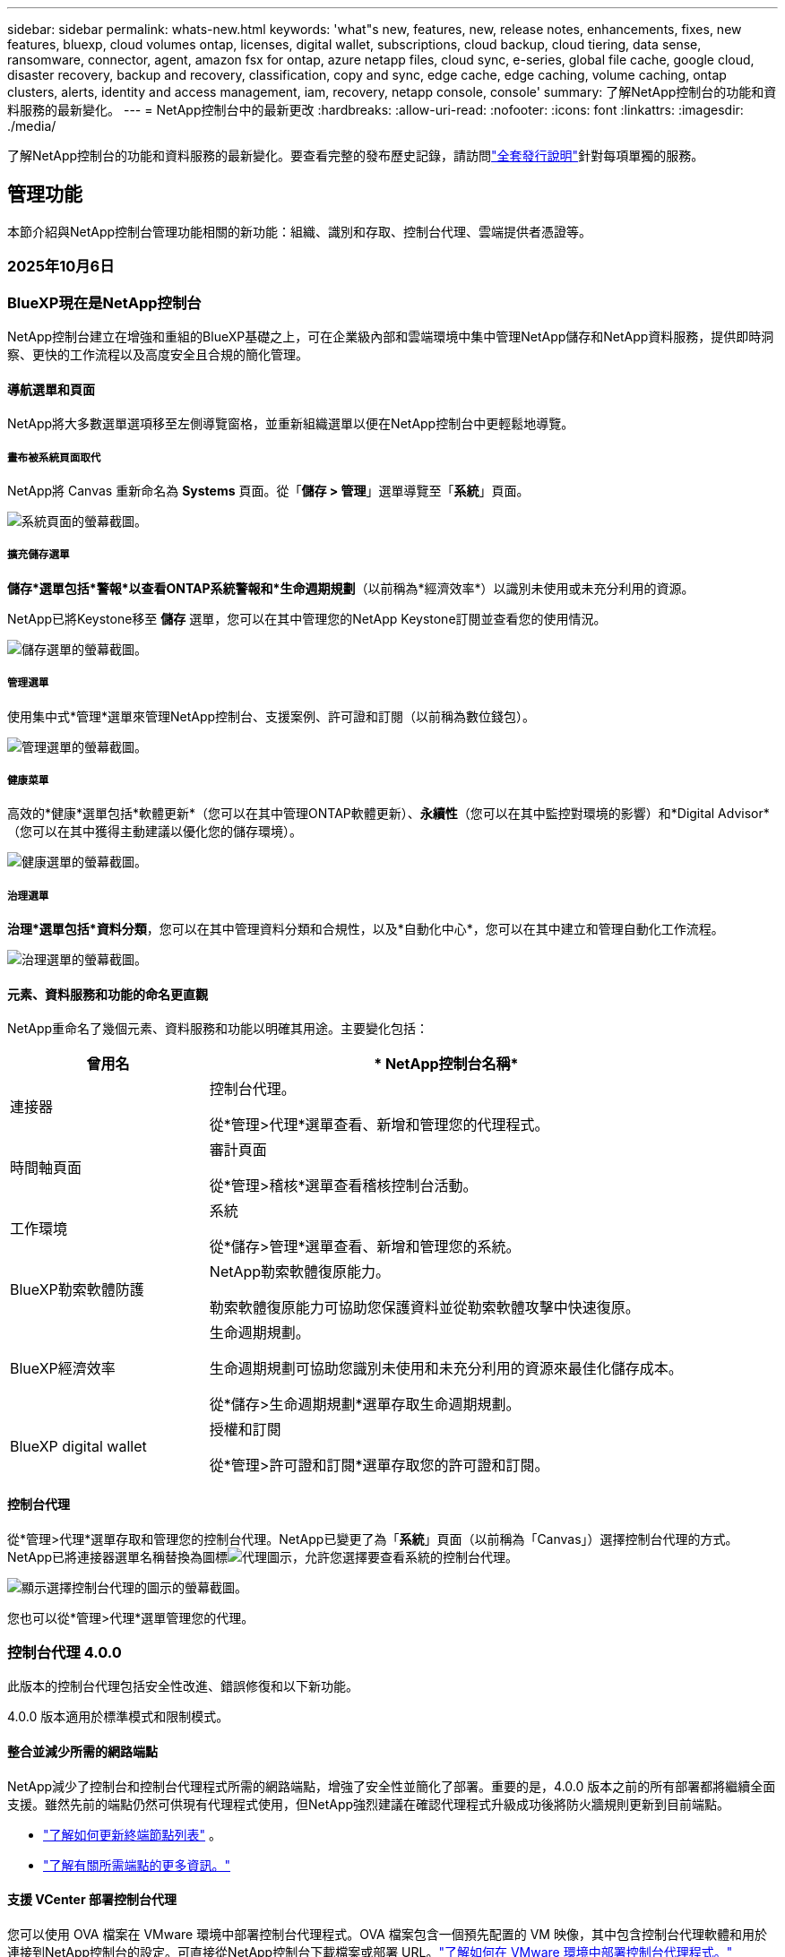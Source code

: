 ---
sidebar: sidebar 
permalink: whats-new.html 
keywords: 'what"s new, features, new, release notes, enhancements, fixes, new features, bluexp, cloud volumes ontap, licenses, digital wallet, subscriptions, cloud backup, cloud tiering, data sense, ransomware, connector, agent, amazon fsx for ontap, azure netapp files, cloud sync, e-series, global file cache, google cloud, disaster recovery, backup and recovery, classification, copy and sync, edge cache, edge caching, volume caching, ontap clusters, alerts, identity and access management, iam, recovery, netapp console, console' 
summary: 了解NetApp控制台的功能和資料服務的最新變化。 
---
= NetApp控制台中的最新更改
:hardbreaks:
:allow-uri-read: 
:nofooter: 
:icons: font
:linkattrs: 
:imagesdir: ./media/


[role="lead"]
了解NetApp控制台的功能和資料服務的最新變化。要查看完整的發布歷史記錄，請訪問link:release-notes-index.html["全套發行說明"]針對每項單獨的服務。



== 管理功能

本節介紹與NetApp控制台管理功能相關的新功能：組織、識別和存取、控制台代理、雲端提供者憑證等。



=== 2025年10月6日



=== BlueXP現在是NetApp控制台

NetApp控制台建立在增強和重組的BlueXP基礎之上，可在企業級內部和雲端環境中集中管理NetApp儲存和NetApp資料服務，提供即時洞察、更快的工作流程以及高度安全且合規的簡化管理。



==== 導航選單和頁面

NetApp將大多數選單選項移至左側導覽窗格，並重新組織選單以便在NetApp控制台中更輕鬆地導覽。



===== 畫布被系統頁面取代

NetApp將 Canvas 重新命名為 *Systems* 頁面。從「*儲存 > 管理*」選單導覽至「*系統*」頁面。

image:https://docs.netapp.com/us-en/console-setup-admin/media/screenshot-storage-mgmt.png["系統頁面的螢幕截圖。"]



===== 擴充儲存選單

*儲存*選單包括*警報*以查看ONTAP系統警報和*生命週期規劃*（以前稱為*經濟效率*）以識別未使用或未充分利用的資源。

NetApp已將Keystone移至 *儲存* 選單，您可以在其中管理您的NetApp Keystone訂閱並查看您的使用情況。

image:https://docs.netapp.com/us-en/console-setup-admin/media/screenshot-storage-menu.png["儲存選單的螢幕截圖。"]



===== 管理選單

使用集中式*管理*選單來管理NetApp控制台、支援案例、許可證和訂閱（以前稱為數位錢包）。

image:https://docs.netapp.com/us-en/console-setup-admin/media/screenshot-admin-menu.png["管理選單的螢幕截圖。"]



===== 健康菜單

高效的*健康*選單包括*軟體更新*（您可以在其中管理ONTAP軟體更新）、*永續性*（您可以在其中監控對環境的影響）和*Digital Advisor*（您可以在其中獲得主動建議以優化您的儲存環境）。

image:https://docs.netapp.com/us-en/console-setup-admin/media/screenshot-health-menu.png["健康選單的螢幕截圖。"]



===== 治理選單

*治理*選單包括*資料分類*，您可以在其中管理資料分類和合規性，以及*自動化中心*，您可以在其中建立和管理自動化工作流程。

image:https://docs.netapp.com/us-en/console-setup-admin/media/screenshot-governance-menu.png["治理選單的螢幕截圖。"]



==== 元素、資料服務和功能的命名更直觀

NetApp重命名了幾個元素、資料服務和功能以明確其用途。主要變化包括：

[cols="10,24"]
|===
| *曾用名* | * NetApp控制台名稱* 


| 連接器  a| 
控制台代理。

從*管理>代理*選單查看、新增和管理您的代理程式。



| 時間軸頁面  a| 
審計頁面

從*管理>稽核*選單查看稽核控制台活動。



| 工作環境  a| 
系統

從*儲存>管理*選單查看、新增和管理您的系統。



| BlueXP勒索軟體防護  a| 
NetApp勒索軟體復原能力。

勒索軟體復原能力可協助您保護資料並從勒索軟體攻擊中快速復原。



| BlueXP經濟效率  a| 
生命週期規劃。

生命週期規劃可協助您識別未使用和未充分利用的資源來最佳化儲存成本。

從*儲存>生命週期規劃*選單存取生命週期規劃。



| BlueXP digital wallet  a| 
授權和訂閱

從*管理>許可證和訂閱*選單存取您的許可證和訂閱。

|===


==== 控制台代理

從*管理>代理*選單存取和管理您的控制台代理。NetApp已變更了為「*系統*」頁面（以前稱為「Canvas」）選擇控制台代理的方式。NetApp已將連接器選單名稱替換為圖標image:icon-agent.png["代理圖示"]，允許您選擇要查看系統的控制台代理。

image:https://docs.netapp.com/us-en/console-setup-admin/media/screenshot-agent-icon-menu.png["顯示選擇控制台代理的圖示的螢幕截圖。"]

您也可以從*管理>代理*選單管理您的代理。



=== 控制台代理 4.0.0

此版本的控制台代理包括安全性改進、錯誤修復和以下新功能。

4.0.0 版本適用於標準模式和限制模式。



==== 整合並減少所需的網路端點

NetApp減少了控制台和控制台代理程式所需的網路端點，增強了安全性並簡化了部署。重要的是，4.0.0 版本之前的所有部署都將繼續全面支援。雖然先前的端點仍然可供現有代理程式使用，但NetApp強烈建議在確認代理程式升級成功後將防火牆規則更新到目前端點。

* link:https://docs.netapp.com/us-en/console-setup-admin/reference-networking-saas-console-previous.html#update-endpoint-list["了解如何更新終端節點列表"] 。
* link:https://docs.netapp.com/us-en/console-setup-admin/reference-networking-saas-console.html["了解有關所需端點的更多資訊。"]




==== 支援 VCenter 部署控制台代理

您可以使用 OVA 檔案在 VMware 環境中部署控制台代理程式。OVA 檔案包含一個預先配置的 VM 映像，其中包含控制台代理軟體和用於連接到NetApp控制台的設定。可直接從NetApp控制台下載檔案或部署 URL。link:https://docs.netapp.com/us-en/console-setup-admin/task-install-agent-on-prem-ova.html["了解如何在 VMware 環境中部署控制台代理程式。"]

VMware 的控制台代理程式 OVA 提供了預先配置的 VM 映像以便快速部署。



==== 失敗代理部署的驗證報告

當您從NetApp控制台部署控制台代理程式時，您現在可以選擇驗證代理程式配置。如果控制台無法部署代理，它會提供可下載的報告來幫助您排除故障。



==== 改進了控制台代理的故障排除

控制台代理程式已改進錯誤訊息，可協助您更了解問題。link:https://docs.netapp.com/us-en/console-setup-admin/task-troubleshoot-agent.html["了解如何排除控制台代理故障。"]



=== NetApp控制台

NetApp控制台管理包含以下新功能：



==== 首頁儀表板

NetApp控制台的主頁儀表板提供儲存基礎架構的即時可見性，包括健康狀況、容量、許可證狀態和資料服務等指標。link:https://docs.netapp.com/us-en/console-setup-admin/task-dashboard.html["了解有關主頁的更多資訊。"]



==== NetApp助手

具有組織管理員角色的新使用者可以使用NetApp助理配置控制台，包括新增代理、連結NetApp支援帳戶以及新增儲存系統。link:https://docs.netapp.com/us-en/console-setup-admin/task-console-assistant.html["了解NetApp助手。"]



==== 服務帳戶身份驗證

NetApp控制台支援使用系統產生的用戶端 ID 和金鑰或客戶管理的 JWT 進行服務帳戶身份驗證，從而允許組織選擇最適合其安全要求和整合工作流程的方法。私鑰 JWT 用戶端身份驗證使用非對稱加密，比傳統的客戶端 ID 和秘密方法提供更強的安全性。私鑰 JWT 用戶端身份驗證使用非對稱加密，在客戶環境中保證私鑰的安全，降低憑證被盜風險，並提高自動化堆疊和客戶端應用程式的安全性。link:https://docs.netapp.com/us-en/console-setup-admin/task-iam-manage-members-permissions.html#service-account["了解如何新增服務帳戶。"]



==== 會話逾時

系統會在 24 小時後或使用者關閉網頁瀏覽器時登出使用者。



==== 支持組織之間的夥伴關係

您可以在NetApp控制台中建立合作夥伴關係，讓合作夥伴跨組織邊界安全地管理NetApp資源，讓協作更輕鬆、更安全。link:https://docs.netapp.com/us-en/console-setup-admin/task-partnerships-create.html["學習如何管理合作關係"] 。



==== 超級管理員和超級查看者角色

新增了*超級管理員*和*超級查看者*角色。*超級管理員*授予對控制台功能、儲存和資料服務的完全管理存取權。*超級檢視器*為審計員和利害關係人提供唯讀可見性。這些角色對於高級成員較少、訪問權限較廣的小型團隊很有用。為了提高安全性和可審計性，鼓勵組織謹慎使用*超級管理員*存取權限，並盡可能分配細粒度的角色。link:https://docs.netapp.com/us-en/console-setup-admin/reference-iam-predefined-roles.html["了解有關訪問角色的更多資訊。"]



==== 勒索軟體抵禦能力的額外作用

新增了*勒索軟體彈性使用者行為管理員*角色和*勒索軟體彈性使用者行為檢視器*角色。這些角色分別允許使用者配置和查看使用者行為和分析資料。link:https://docs.netapp.com/us-en/console-setup-admin/reference-iam-predefined-roles.html["了解有關訪問角色的更多資訊。"]



==== 刪除了支援聊天

NetApp已從NetApp控制台中刪除了支援聊天功能。使用「管理」>「支援」頁面來建立和管理支援案例。



=== 2025年8月11日



==== 連接器 3.9.55

BlueXP Connector 的此版本包括安全性改進和錯誤修復。

3.9.55 版本適用於標準模式和限制模式。



==== 日語支持

BlueXP UI 現已提供日文版本。如果您的瀏覽器語言是日語， BlueXP會以日文顯示。若要存取日語文檔，請使用文檔網站上的語言選單。



==== 營運彈性功能

操作彈性功能已從BlueXP中刪除。如果遇到問題，請聯絡NetApp支援。



==== BlueXP身分和存取管理（IAM）

BlueXP中的身分和存取管理現在提供以下功能。



==== 營運支援的新訪問角色

BlueXP現在支援營運支援分析師角色。此角色授予使用者監控儲存警報、查看BlueXP稽核時間軸以及輸入和追蹤NetApp支援案例的權限。

link:https://docs.netapp.com/us-en/bluexp-setup-admin/reference-iam-predefined-roles.html["了解有關使用訪問角色的更多資訊。"]



=== 2025年7月31日



==== 私人模式發布（3.9.54）

新的私人模式版本現已可從 https://mysupport.netapp.com/site/downloads["NetApp支援站點"^]

3.9.54 版本包括以下BlueXP元件和服務的更新。

[cols="3*"]
|===
| 組件或服務 | 此版本中包含的版本 | 自上次私人模式發布以來的變化 


| 連接器 | 3.9.54, 3.9.53 | 前往 https://docs.netapp.com/us-en/bluexp-setup-admin/whats-new.html#connector-3-9-50["BlueXP頁面中的新功能"^]並參考版本 3.9.54 和 3.9.53 所包含的變更。 


| 備份和復原 | 2025年7月28日 | 前往 https://docs.netapp.com/us-en/data-services-backup-recovery/whats-new.html["BlueXP backup and recovery頁面中的新功能"^]並參考 2025 年 7 月版本中包含的變更。 


| 分類 | 2025 年 7 月 14 日（版本 1.45） | 前往 https://docs.netapp.com/us-en/data-services-data-classification/whats-new.html["BlueXP classification頁面中的新功能"^]。 
|===
有關私人模式的更多詳細信息，包括如何升級，請參閱以下內容：

* https://docs.netapp.com/us-en/bluexp-setup-admin/concept-modes.html["了解私人模式"]
* https://docs.netapp.com/us-en/bluexp-setup-admin/task-quick-start-private-mode.html["了解如何在私人模式下開始使用BlueXP"]
* https://docs.netapp.com/us-en/bluexp-setup-admin/task-upgrade-connector.html["了解如何在使用私有模式時升級連接器"]




== 警報



=== 2025年10月6日



==== BlueXP alerts現已升級ONTAP警報

BlueXP alerts已重新命名為ONTAP警報。

您可以透過選擇「NetApp控制台」左側導覽列中的「*儲存*」>「*警報*」來存取它。



==== BlueXP現在是NetApp控制台

NetApp控制台建立在增強和重組的BlueXP基礎之上，可在企業級內部和雲端環境中集中管理NetApp儲存和NetApp資料服務，提供即時洞察、更快的工作流程和簡化的管理，並且高度安全且合規。

有關更改的詳細信息，請參閱link:https://docs.netapp.com/us-en/bluexp-relnotes/index.html["NetApp控制台發行說明"]。



=== 2024年10月7日



==== BlueXP alerts清單頁面

您可以快速識別容量低或效能低的ONTAP叢集、評估可用性程度並識別安全風險。您可以查看與容量、效能、保護、可用性、安全性和配置相關的警報。



==== 警報詳情

您可以深入了解警報詳細資訊並找到建議。



==== 查看連結到ONTAP System Manager 的叢集詳細信息

透過BlueXP alerts，您可以查看與ONTAP儲存環境相關的警報並深入了解與ONTAP系統管理員相關的詳細資訊。

https://docs.netapp.com/us-en/bluexp-alerts/concept-alerts.html["了解BlueXP alerts"] 。



== 適用於ONTAP 的Amazon FSx



=== 2025年10月6日



==== BlueXP現在是NetApp控制台

NetApp控制台建立在增強和重組的BlueXP基礎之上，可在企業級內部和雲端環境中集中管理NetApp儲存和NetApp資料服務，提供即時洞察、更快的工作流程和簡化的管理，並且高度安全且合規。

有關更改的詳細信息，請參閱link:https://docs.netapp.com/us-en/bluexp-relnotes/index.html["NetApp控制台發行說明。"^]



=== 2025年8月3日



==== 複製關係標籤的增強功能

我們在複製關係表中新增了幾個新列，以便在「複製關係」標籤中為您提供有關複製關係的更多資訊。該表現在包含以下列：

* SnapMirror策略
* 來源檔案系統
* 目標檔案系統
* 關係狀態
* 上次轉乘時間




=== 2025年7月14日



==== 支援在兩個 FSx for ONTAP檔案系統之間複製數據

現在可以從BlueXP控制台中的畫佈在兩個 FSx for ONTAP檔案系統之間進行資料複製。

link:https://docs.netapp.com/us-en/bluexp-fsx-ontap/use/task-manage-working-environment.html#replicate-data["複製數據"]



== Amazon S3 存儲



=== 2025年10月6日



==== BlueXP現在是NetApp控制台

NetApp控制台建立在增強和重組的BlueXP基礎之上，可在企業級內部和雲端環境中集中管理NetApp儲存和NetApp資料服務，提供即時洞察、更快的工作流程和簡化的管理，並且高度安全且合規。

有關更改的詳細信息，請參閱link:https://docs.netapp.com/us-en/bluexp-relnotes/index.html["NetApp控制台發行說明"]。== 2023年3月5日



==== 能夠從BlueXP新增儲存桶

您已經能夠在BlueXP Canvas 上查看 Amazon S3 儲存桶很長一段時間了。現在您可以直接從BlueXP新增新的儲存桶並變更現有儲存桶的屬性。 https://docs.netapp.com/us-en/storage-management-s3-storage/task-add-s3-bucket.html["了解如何新增的 Amazon S3 儲存桶"] 。



== Azure Blob 儲存



=== 2025年10月6日



==== BlueXP現在是NetApp控制台

BlueXP已重新命名並重新設計，以更好地反映其在管理資料基礎架構中的作用。

NetApp控制台提供企業級跨本地和雲端環境的儲存和資料服務的集中管理，提供即時洞察、更快的工作流程和簡化的管理。

有關更改的詳細信息，請參閱 https://docs.netapp.com/us-en/console-relnotes/index.html["NetApp控制台發行說明"]。



=== 2023年6月5日



==== 能夠從BlueXP新增新的儲存帳戶

您已經能夠在BlueXP Canvas 上查看 Azure Blob 儲存空間很長一段時間了。現在您可以直接從BlueXP新增新的儲存帳戶並變更現有儲存帳戶的屬性。link:https://docs.netapp.com/us-en/storage-management-blob-storage/["了解如何新增的 Azure Blob 儲存體帳戶"^] 。



== Azure NetApp Files



=== 2025年10月6日



==== BlueXP現在是NetApp控制台

BlueXP已重新命名並重新設計，以更好地反映其在管理資料基礎架構中的作用。

NetApp控制台提供企業級跨本地和雲端環境的儲存和資料服務的集中管理，提供即時洞察、更快的工作流程和簡化的管理。

有關更改的詳細信息，請參閱 https://docs.netapp.com/us-en/bluexp-relnotes/index.html["NetApp控制台發行說明"]。



=== 2025年1月13日



==== BlueXP現在支援網路功能

從BlueXP設定Azure NetApp Files中的磁碟區時，您現在可以指示網路功能。這與本機Azure NetApp Files中提供的功能一致。



=== 2024年6月12日



==== 需要新的許可

現在需要以下權限才能從BlueXP管理Azure NetApp Files磁碟區：

Microsoft.Network/virtualNetworks/子網路/讀取

讀取虛擬網路子網路需要此權限。

如果您目前正在從BlueXP管理Azure NetApp Files，則需要將此權限新增至與您先前建立的 Microsoft Entra 應用程式關聯的自訂角色。

https://docs.netapp.com/us-en/bluexp-azure-netapp-files/task-set-up-azure-ad.html["了解如何設定 Microsoft Entra 應用程式並查看自訂角色權限"] 。



=== 2024年4月22日



==== 不再支援磁碟區模板

您無法再從範本建立磁碟區。此操作與BlueXP修復服務相關，但該服務不再可用。



== 備份和復原



=== 2025年10月6日

此NetApp Backup and Recovery 版本包含以下更新。



==== BlueXP backup and recovery現已更名NetApp備份與復原

BlueXP backup and recovery已重新命名為NetApp備份和復原。



==== BlueXP現在是NetApp控制台

NetApp控制台建立在增強和重組的BlueXP基礎之上，可在企業級內部和雲端環境中集中管理NetApp儲存和NetApp資料服務，提供即時洞察、更快的工作流程以及高度安全且合規的簡化管理。

有關更改的詳細信息，請參閱link:https://docs.netapp.com/us-en/console-relnotes/index.html["NetApp控制台發行說明。"]



==== Hyper-V 工作負載支援作為私人預覽版

此版本的NetApp Backup and Recovery 引入了對發現和管理 Hyper-V 工作負載的支援：

* 在獨立實例以及故障轉移群集實例 (FCI) 上備份和還原虛擬機
* 保護儲存在 SMB3 共用上的虛擬機
* 虛擬機器層級的批量保護
* 虛擬機器和崩潰一致性備份
* 從主儲存、輔助儲存和物件儲存還原虛擬機
* 搜尋和恢復虛擬機器備份


有關保護 Hyper-V 工作負載的詳細信息，請參閱 https://docs.netapp.com/us-en/data-services-backup-recovery/br-use-hyperv-protect-overview.html["保護 Hyper-V 工作負載概述"]。



==== KVM 工作負載支援作為私人預覽

此版本的NetApp Backup and Recovery 引入了對發現和管理 KVM 工作負載的支援：

* 備份和還原儲存在 NFS 共享上的 qcow2 VM 映像
* 備份儲存池
* 使用保護群組進行大量虛擬機器和儲存池保護
* VM 一致且崩潰一致的 VM 備份
* 從主儲存、輔助儲存和物件儲存中搜尋並還原虛擬機器備份
* 備份和還原基於 KVM 的虛擬機器和虛擬機器資料的指導流程


有關保護 KVM 工作負載的詳細信息，請參閱 https://docs.netapp.com/us-en/data-services-backup-recovery/br-use-kvm-protect-overview.html["保護 KVM 工作負載概述"]。



==== Kubernetes 預覽改進

Kubernetes 工作負載的預覽版引入了以下增強功能：

* 3-2-1 扇出備份架構支持
* 支援ONTAP S3 作為備份目標
* 新的 Kubernetes 儀表板，更易於管理
* 增強的基於角色的存取控制 (RBAC) 配置包括對以下角色的支援：
+
** 備份和恢復超級管理員
** 備份和還原備份管理員
** 備份和還原復原管理員
** 備份和還原檢視器


* 支援 SUSE Rancher Kubernetes 發行版
* 多重儲存桶支援：現在，您可以跨不同的雲端供應商，透過每個系統多個儲存桶來保護系統內的捲


有關保護 Kubernetes 工作負載的詳細信息，請參閱 https://docs.netapp.com/us-en/data-services-backup-recovery/br-use-kubernetes-protect-overview.html["保護 Kubernetes 工作負載概述"] 。



==== Oracle 資料庫工作負載支援作為私人預覽

此版本的NetApp Backup and Recovery 引進了對發現和管理 Oracle 資料庫工作負載的支援：

* 發現獨立的 Oracle 資料庫
* 僅針對資料或資料和日誌備份建立保護策略
* 使用 3-2-1 備份方案保護 Oracle 資料庫
* 配置備份保留
* 掛載和卸載 ARCHIVELOG 備份
* 虛擬化資料庫
* 搜尋和還原資料庫備份
* Oracle 儀表板支援


有關保護 Oracle 資料庫工作負載的詳細信息，請參閱 https://docs.netapp.com/us-en/data-services-backup-recovery/br-use-oracle-protect-overview.html["保護 Oracle 工作負載概述"]。



=== 2025年8月25日

此NetApp Backup and Recovery 版本包含以下更新。



==== 支援在預覽版中保護 VMware 工作負載

此版本增加了對保護 VMware 工作負載的預覽支援。將 VMware VM 和資料儲存區從本機ONTAP系統備份到 Amazon Web Services 和StorageGRID。


NOTE: 有關保護 VMware 工作負載的文件以技術預覽的形式提供。對於此預覽版產品， NetApp保留在正式發布之前修改產品詳細資訊、內容和時間表的權利。

link:br-use-vmware-protect-overview.html["了解有關使用NetApp備份和恢復保護 VMware 工作負載的更多信息"] 。



==== AWS、Azure 和 GCP 的高效能索引現已正式發布

2025 年 2 月，我們宣布推出針對 AWS、Azure 和 GCP 的高效能索引 (Indexed Catalog v2) 預覽版。此功能現已普遍可用（GA）。2025 年 6 月，我們預設向所有新客戶提供該服務。透過此版本，所有客戶都可以獲得支援。高效能索引提高了受物件儲存保護的工作負載的備份和復原作業的效能。

預設啟用：

* 如果您是新客戶，則預設啟用高效能索引。
* 如果您是現有客戶，您可以前往 UI 的「復原」部分來啟用重新索引。




=== 2025年8月12日

此NetApp Backup and Recovery 版本包含以下更新。



==== 通用可用性 (GA) 中支援 Microsoft SQL Server 工作負載

Microsoft SQL Server 工作負載支援現已在NetApp Backup and Recovery 中正式推出 (GA)。在ONTAP、 Cloud Volumes ONTAP和Amazon FSx for NetApp ONTAP儲存上使用 MSSQL 環境的組織現在可以利用這項新的備份和復原服務來保護他們的資料。

與先前的預覽版本相比，此版本對 Microsoft SQL Server 工作負載支援進行了以下增強：

* * SnapMirror主動同步*：此版本現在支援SnapMirror主動同步（也稱為SnapMirror業務連續性 [SM-BC]），即使整個網站發生故障，它也能使業務服務繼續運行，支援應用程式使用輔助副本透明地進行故障轉移。NetApp Backup and Recovery 現在支援在SnapMirror主動同步和 Metrocluster 配置中保護 Microsoft SQL Server 資料庫。此資訊顯示在「保護詳細資料」頁面的「儲存和關係狀態」部分。關係資訊顯示在策略頁面更新後的*輔助設定*部分。
+
參考 https://docs.netapp.com/us-en/data-services-backup-recovery/br-use-policies-create.html["使用策略保護您的工作負載"]。

+
image:../media/screen-br-sql-protection-details.png["Microsoft SQL Server 工作負載的保護詳細資訊頁面"]

* *多重儲存桶支援*：您現在可以保護工作環境中的捲，每個工作環境最多可跨不同的雲端供應商使用 6 個儲存桶。
* SQL Server 工作負載的*授權與免費試用更新*：您現在可以使用現有的NetApp Backup and Recovery 授權模型來保護 SQL Server 工作負載。SQL Server 工作負載沒有單獨的授權要求。
+
有關詳細信息，請參閱 https://docs.netapp.com/us-en/data-services-backup-recovery/br-start-licensing.html["設定NetApp Backup and Recovery 的許可"]。

* *自訂快照名稱*：您現在可以在管理 Microsoft SQL Server 工作負載備份的原則中使用自己的快照名稱。在策略頁面的*進階設定*部分輸入此資訊。
+
image:../media/screen-br-sql-policy-create-advanced-snapmirror.png["NetApp備份和復原策略的SnapMirror和快照格式設定螢幕截圖"]

+
參考 https://docs.netapp.com/us-en/data-services-backup-recovery/br-use-policies-create.html["使用策略保護您的工作負載"]。

* *輔助卷前綴和後綴*：您可以在策略頁面的*進階設定*部分輸入自訂前綴和後綴。
* *身分和存取*：您現在可以控制使用者對功能的存取。
+
參考 https://docs.netapp.com/us-en/data-services-backup-recovery/br-start-login.html["登入NetApp備份與復原"]和 https://docs.netapp.com/us-en/data-services-backup-recovery/reference-roles.html["NetApp備份和復原功能訪問"]。

* *從物件儲存還原到備用主機*：即使主儲存已關閉，您現在可以從物件儲存還原到備用主機。
* *日誌備份資料*：資料庫保護詳細資料頁面現在顯示日誌備份。您可以看到備份類型列，顯示備份是完整備份還是日誌備份。
* *增強型儀表板*：儀表板現在顯示儲存和複製節省。
+
image:../media/screen-br-dashboard3.png["NetApp備份和還原儀表板"]





==== ONTAP磁碟區工作負載增強功能

* * ONTAP磁碟區的多資料夾復原*：到目前為止，您可以透過瀏覽和復原功能一次還原一個資料夾或多個檔案。NetApp Backup and Recovery 現在提供使用瀏覽和復原功能一次選擇多個資料夾的功能。
* *檢視和管理已刪除磁碟區的備份*： NetApp備份和還原儀表板現在提供顯示和管理從ONTAP中刪除的磁碟區的選項。透過此功能，您可以查看和刪除ONTAP中不再存在的磁碟區的備份。
* *強制刪除備份*：在某些極端情況下，您可能希望NetApp Backup and Recovery 不再存取備份。例如，如果服務不再有權存取備份儲存桶或備份受到 DataLock 保護但您不再需要它們，則可能會發生這種情況。以前，您無法自行刪除這些內容，而需要致電NetApp支援。在此版本中，您可以使用選項強制刪除備份（在磁碟區和工作環境層級）。



CAUTION: 請謹慎使用此選項，並且僅在極端清理需要時使用。即使這些備份未被從物件儲存中刪除， NetApp Backup and Recovery 也將無法再存取它們。您需要前往雲端提供者並手動刪除備份。

參考 https://docs.netapp.com/us-en/data-services-backup-recovery/prev-ontap-protect-overview.html["保護ONTAP工作負載"]。



=== 2025年7月28日

此NetApp Backup and Recovery 版本包含以下更新。



==== Kubernetes 工作負載支援預覽版

此版本的NetApp Backup and Recovery 引入了對發現和管理 Kubernetes 工作負載的支援：

* 發現由NetApp ONTAP支援的 Red Hat OpenShift 和開源 Kubernetes 集群，無需共享 kubeconfig 檔案。
* 使用統一的控制平面發現、管理和保護跨多個 Kubernetes 叢集的應用程式。
* 將 Kubernetes 應用程式的備份和還原資料移動操作卸載到NetApp ONTAP。
* 協調本地和基於物件儲存的應用程式備份。
* 將整個應用程式和單一資源備份並還原到任何 Kubernetes 叢集。
* 使用在 Kubernetes 上運行的容器和虛擬機器。
* 使用執行掛鉤和模板建立應用程式一致的備份。


有關保護 Kubernetes 工作負載的詳細信息，請參閱 https://docs.netapp.com/us-en/data-services-backup-recovery/br-use-kubernetes-protect-overview.html["保護 Kubernetes 工作負載概述"] 。



=== 2025年7月14日

此NetApp Backup and Recovery 版本包含以下更新。



==== 增強型ONTAP卷儀表板

2025 年 4 月，我們推出了增強型ONTAP卷儀表板的預覽版，它速度更快、更有效率。

此儀表板旨在幫助處理大量工作負載的企業客戶。即使對於擁有 20,000 卷的客戶，新的儀表板也只需不到 10 秒即可加載。

在預覽成功並獲得預覽客戶的良好回饋後，我們現在將其作為所有客戶的預設體驗。為極快的儀表板做好準備。

有關詳細信息，請參閱link:br-use-dashboard.html["在儀表板中查看保護健康狀況"] 。



==== Microsoft SQL Server 工作負載支援作為公共技術預覽

此版本的NetApp Backup and Recovery 提供了更新的使用者介面，使您能夠使用NetApp Backup and Recovery 中熟悉的 3-2-1 保護策略來管理 Microsoft SQL Server 工作負載。使用此新版本，您可以將這些工作負載備份到主存儲，將其複製到輔助存儲，然後將其備份到雲端物件儲存。

您可以透過完成此步驟來註冊預覽 https://forms.office.com/pages/responsepage.aspx?id=oBEJS5uSFUeUS8A3RRZbOojtBW63mDRDv3ZK50MaTlJUNjdENllaVTRTVFJGSDQ2MFJIREcxN0EwQi4u&route=shorturl["預覽註冊表"^]。


NOTE: 本文檔旨在介紹如何保護 Microsoft SQL Server 工作負載，目前僅提供技術預覽版。 NetAppNetApp在正式發布之前修改此預覽版產品詳細資訊、內容和時間表的權利。

此版本的NetApp Backup and Recovery 包含以下更新：

* *3-2-1 備份功能*：此版本整合了SnapCenter功能，讓您能夠透過NetApp備份和復原使用者介面使用 3-2-1 資料保護策略來管理和保護您的SnapCenter資源。
* *從SnapCenter匯入*：您可以將SnapCenter備份資料和政策匯入NetApp Backup and Recovery。
* *重新設計的使用者介面*為管理備份和復原任務提供了更直覺的體驗。
* *備份目標*：您可以在 Amazon Web Services (AWS)、Microsoft Azure Blob Storage、 StorageGRID和ONTAP S3 環境中新增儲存桶，以用作 Microsoft SQL Server 工作負載的備份目標。
* *工作負載支援*：此版本可讓您備份、還原、驗證和複製 Microsoft SQL Server 資料庫和可用性群組。（未來版本將添加對其他工作負載的支援。）
* *靈活的復原選項*：此版本可讓您在發生損壞或意外資料遺失的情況下將資料庫還原至原始位置和備用位置。
* *即時生產副本*：在幾分鐘內（而不是幾小時或幾天）產生用於開發、測試或分析的節省空間的生產副本。
* 此版本包括建立詳細報告的功能。


有關保護 Microsoft SQL Server 工作負載的詳細信息，請參閱link:br-use-mssql-protect-overview.html["保護 Microsoft SQL Server 工作負載概述"]。



=== 2025年6月9日

此NetApp Backup and Recovery 版本包含以下更新。



==== 索引目錄支援更新

2025 年 2 月，我們推出了更新的索引功能（索引目錄 v2），您可以在「搜尋和還原」資料復原方法中使用該功能。先前的版本顯著提高了本地環境中的資料索引效能。在此版本中，索引目錄現在可用於 Amazon Web Services、Microsoft Azure 和 Google Cloud Platform (GCP) 環境。

如果您是新客戶，則所有新環境均預設啟用 Indexed Catalog v2。如果您是現有客戶，您可以重新索引您的環境以利用 Indexed Catalog v2。

.如何啟用索引？
在使用搜尋和還原方法還原資料之前，您需要在排程還原磁碟區或檔案的每個來源工作環境上啟用「索引」。執行搜尋和復原時，選擇“啟用索引”選項。

索引目錄可以追蹤每個捲和備份文件，使您的搜尋快速且有效率。

有關更多信息，請參閱 https://docs.netapp.com/us-en/data-services-backup-recovery/prev-ontap-restore.html["啟用搜尋和還原索引"] 。



==== Azure 專用連結終結點與服務終點

通常， NetApp Backup and Recovery 會與雲端提供者建立一個私有端點來處理保護任務。此版本引入了一個可選設置，可讓您啟用或停用NetApp Backup and Recovery 自動建立私有端點。如果您想要更好地控制私有端點建立流程，這可能對您有用。

您可以在啟用保護或開始復原程序時啟用或停用此選項。

如果停用此設置，則必須手動建立私有端點以使NetApp Backup and Recovery 正常運作。如果沒有適當的連接，您可能無法成功執行備份和還原任務。



==== ONTAP S3 上支援SnapMirror到雲端重新同步

先前的版本引入了對SnapMirror到 Cloud Resync（SM-C Resync）的支援。此功能簡化了NetApp環境中磁碟區遷移期間的資料保護。此版本增加了對ONTAP S3 上的 SM-C Resync 以及其他與 S3 相容的提供者（如 Wasabi 和 MinIO）的支援。



==== 為StorageGRID帶來您自己的儲存桶

當您在物件儲存中為工作環境建立備份檔案時，預設情況下， NetApp Backup and Recovery 會為您設定的物件儲存帳戶中的備份檔案建立容器（儲存體桶或儲存帳戶）。以前，您可以覆寫此功能並為 Amazon S3、Azure Blob Storage 和 Google Cloud Storage 指定自己的容器。透過此版本，您現在可以攜帶自己的StorageGRID物件儲存容器。

看 https://docs.netapp.com/us-en/data-services-backup-recovery/prev-ontap-protect-journey.html["建立您自己的物件儲存容器"]。



== 資料分類



=== 2025年10月6日



==== 版本 1.47

.BlueXP classification現為NetApp資料分類
BlueXP classification已重新命名為NetApp資料分類。除了重命名之外，使用者介面也得到了增強。

.BlueXP現在是NetApp控制台
BlueXP已重新命名並重新設計，以更好地反映其在管理資料基礎架構中的作用。

NetApp控制台提供企業級跨本地和雲端環境的儲存和資料服務的集中管理，提供即時洞察、更快的工作流程和簡化的管理。

有關更改的詳細信息，請參閱 https://docs.netapp.com/us-en/console-relnotes/index.html["NetApp控制台發行說明"]。

.增強調查體驗
使用新的可搜尋篩選器、每個值的結果計數、總結關鍵發現的即時見解以及具有可自訂列和滑出詳細資訊窗格的刷新結果表，更快地查找和理解您的資料。

有關更多信息，請參閱link:https://docs.netapp.com/us-en/data-services-data-classification/task-investigate-data.html#view-file-metada["調查數據"] 。

.新的治理與合規儀表板
透過直覺的小部件、更清晰的視覺效果和改進的加載性能更快地獲得關鍵見解。有關詳細信息，請參閱link:https://docs.netapp.com/us-en/data-services-data-classification//task-controlling-governance-data.html["審查有關您的數據的治理信息"]和link:https://docs.netapp.com/us-en/data-services-data-classification/task-controlling-private-data.html["查看有關您的數據的合規性信息"]。

.已儲存查詢的策略（預覽）
資料分類現在使您能夠透過條件操作實現治理自動化。您可以建立保留規則，設定自動刪除和定期電子郵件通知，所有這些都可以透過更新的已儲存查詢頁面進行管理。

有關更多信息，請參閱link:https://docs.netapp.com/us-en/data-services-data-classification/task-using-policies.html["創建策略"] 。

.操作（預覽）
從調查頁面直接控制 - 單獨或批次刪除、移動、複製或標記文件，以實現高效的資料管理和補救。

有關更多信息，請參閱link:https://docs.netapp.com/us-en/data-services-data-classification/task-investigate-data.html#view-file-metada["調查數據"] 。

.支援Google Cloud NetApp Volumes
資料分類現在支援在Google Cloud NetApp Volumes上進行掃描。從NetApp控制台輕鬆新增Google Cloud NetApp Volumes，實現無縫資料掃描與分類。



=== 2025年8月11日



==== 版本 1.46

此資料分類版本包括錯誤修復和以下更新：

.審計頁面中增強的掃描事件洞察
審計頁面現在支援對BlueXP classification的掃描事件的增強洞察。審計頁面現在顯示系統掃描的開始時間、系統狀態以及任何問題。共享和系統的狀態僅適用於映射掃描。

有關審計頁面的更多信息，請參閱link:https://docs.netapp.com/us-en/console-setup-admin/task-monitor-cm-operations.html["監控NetApp控制台操作"^]。

.支援 RHEL 9.6
此版本增加了對 Red Hat Enterprise Linux v9.6 的支持，用於手動本地安裝BlueXP classification，包括暗站部署。

以下作業系統需要使用 Podman 容器引擎，並且需要BlueXP classification版本 1.30 或更高版本：Red Hat Enterprise Linux 版本 8.8、8.10、9.0、9.1、9.2、9.3、9.4 和 9.5。



=== 2025年7月14日



==== 版本 1.45

此BlueXP classification版本包括優化資源利用率的程式碼變更以及：

.改進了新增文件共用進行掃描的工作流程
將文件共享新增至文件共享組的工作流程已經簡化。該流程現在還根據身份驗證類型（Kerberos 或 NTLM）區分 CIFS 協定支援。

有關更多信息，請參閱link:https://docs.netapp.com/us-en/data-services-data-classification/task-scanning-file-shares.html["掃描檔案共享"] 。

.增強文件所有者信息
現在您可以在「調查」標籤中查看有關捕獲的文件的文件所有者的更多資訊。在「調查」標籤中查看文件的元資料時，找到文件擁有者，然後選擇「查看詳細資料」以查看使用者名稱、電子郵件和 SAM 帳戶名稱。您也可以查看該用戶擁有的其他物品。此功能僅適用於具有 Active Directory 的工作環境。

有關更多信息，請參閱link:https://docs.netapp.com/us-en/data-services-data-classification/task-investigate-data.html["調查組織中儲存的數據"] 。



=== 2025年6月10日



==== 版本 1.44

此次BlueXP classification發布包括：

.改進了治理儀表板的更新時間
治理儀表板各個組件的更新時間已改善。下表顯示了每個組件的更新頻率。

[cols="1,1"]
|===
| 成分 | 更新時間 


| 數據時代 | 24小時 


| 類別 | 24小時 


| 數據概覽 | 5分鐘 


| 重複文件 | 2小時 


| 文件類型 | 24小時 


| 非業務數據 | 2小時 


| 開放權限 | 24小時 


| 已儲存的搜尋 | 2小時 


| 敏感資料和廣泛權限 | 24小時 


| 數據大小 | 24小時 


| 陳舊數據 | 2小時 


| 按敏感度等級劃分的頂層資料儲存庫 | 2小時 
|===
您可以查看上次更新的時間，並按敏感度等級手動更新重複文件、非業務資料、已儲存的搜尋、陳舊資料和頂級資料儲存庫元件。有關治理儀表板的更多信息，請參閱link:https://docs.netapp.com/us-en/data-services-data-classification/task-controlling-governance-data.html["查看有關組織中存儲的數據的治理詳細信息"]。

.性能和安全性改進
已做出改進以提高BlueXP分類的效能、記憶體消耗和安全性。

.錯誤修復
Redis 已升級，以提高BlueXP classification的可靠性。BlueXP classification現在使用 Elasticsearch 來提高掃描期間文件計數報告的準確性。



=== 2025年5月12日



==== 版本 1.43

此資料分類版本包括：

.優先進行分類掃描
資料分類除了支援僅映射掃描之外，還支援對映射和分類掃描進行優先排序的功能，可讓您選擇先完成哪些掃描。在掃描開始期間和開始之前，支援對地圖和分類掃描進行優先排序。如果您選擇在掃描過程中確定掃描的優先級，則映射掃描和分類掃描都會優先處理。

有關更多信息，請參閱link:https://docs.netapp.com/us-en/data-services-data-classification/task-managing-repo-scanning.html#prioritize-scans["優先掃描"] 。

.支援加拿大個人識別資訊 (PII) 資料類別
資料分類掃描識別加拿大 PII 資料類別。這些類別包括加拿大所有省份和地區的銀行資訊、護照號碼、社會保險號碼、駕駛執照號碼和健康卡號碼。

有關更多信息，請參閱link:https://docs.netapp.com/us-en/data-services-data-classification/reference-private-data-categories.html#types-of-personal-data["個人資料類別"] 。

.自訂分類（預覽）
資料分類支援地圖和分類掃描的自訂分類。透過自訂分類，您可以自訂資料分類掃描，以使用正規表示式擷取特定於您的組織的資料。此功能目前處於預覽狀態。

有關更多信息，請參閱link:https://docs.netapp.com/us-en/data-services-data-classification/task-custom-classification.html["新增自訂分類"] 。

.已儲存的搜尋標籤
**政策** 選項卡已重新命名link:https://docs.netapp.com/us-en/data-services-data-classification/task-using-policies.html["**已儲存的搜尋**"]。功能沒有改變。

.將掃描事件傳送至審核頁面
資料分類支援發送分類事件（掃描啟動時和掃描結束時）到link:https://docs.netapp.com/us-en/console-setup-admin/task-monitor-cm-operations.html#audit-user-activity-from-the-bluexp-timeline["NetApp Console 稽核頁面"^]。

.安全性更新
* Keras 套件已更新，緩解了漏洞（BDSA-2025-0107 和 BDSA-2025-1984）。
* Docker 容器配置已更新。容器不再有權利存取主機的網路介面來製作原始網路封包。透過減少不必要的訪問，此更新可減輕潛在的安全風險。


.效能增強
已經實施了程式碼增強，以減少 RAM 使用率並提高資料分類的整體效能。

.錯誤修復
導致StorageGRID掃描失敗、調查頁面過濾選項無法載入以及無法下載大容量評估的資料發現評估的錯誤已修復。



=== 2025年4月14日



==== 版本 1.42

此次BlueXP classification發布包括：

.工作環境批次掃描
BlueXP classification支援工作環境的批次操作。您可以選擇啟用對應掃描、啟用對應和分類掃描、停用掃描或在工作環境中跨磁碟區建立自訂設定。如果您對單一磁碟區進行選擇，它將覆寫批次選擇。若要執行批次操作，請導覽至**配置**頁面並進行選擇。

.本地下載調查報告
BlueXP classification支援將資料調查報告下載到本地以便在瀏覽器中查看。如果選擇本機選項，資料調查僅以 CSV 格式提供，並且僅顯示前 10,000 行資料。

有關更多信息，請參閱link:https://docs.netapp.com/us-en/data-services-data-classification/task-investigate-data.html#create-the-data-investigation-report["使用BlueXP classification調查組織中儲存的數據"] 。



=== 2025年3月10日



==== 版本 1.41

此BlueXP classification版本包括一般改進和錯誤修復。它還包括：

.掃描狀態
BlueXP classification追蹤磁碟區上的初始映射和分類掃描的即時進度。單獨的進度條追蹤映射和分類掃描，顯示掃描文件總數的百分比。您也可以將滑鼠停留在進度條上以查看已掃描的檔案數和檔案總數。追蹤掃描狀態可以更深入地了解掃描進度，使您能夠更好地規劃掃描並了解資源分配。

若要查看掃描狀態，請導覽至BlueXP classification中的**配置**，然後選擇**工作環境配置**。每卷的進度均以行顯示。



=== 2025年2月19日



==== 版本 1.40

此BlueXP classification版本包括以下更新。

.支援 RHEL 9.5
此版本除了支援先前支援的版本外，還提供對 Red Hat Enterprise Linux v9.5 的支援。這適用於BlueXP classification的任何手動本機安裝，包括暗站部署。

以下作業系統需要使用 Podman 容器引擎，並且需要BlueXP classification版本 1.30 或更高版本：Red Hat Enterprise Linux 版本 8.8、8.10、9.0、9.1、9.2、9.3、9.4 和 9.5。

.優先進行僅映射掃描
當進行僅映射掃描時，您可以優先考慮最重要的掃描。當您擁有多個工作環境並希望確保首先完成高優先掃描時，此功能會有所幫助。

預設情況下，掃描會按照啟動的順序排隊。透過設定掃描優先權，您可以將掃描移至佇列的最前面。可以對多個掃描進行優先排序。優先權會依照先進先出的順序指定，這表示您優先考慮的第一個掃描將移至佇列的最前面；您優先考慮的第二個掃描將成為佇列中的第二個掃描，依此類推。

優先權是一次性授予的。映射資料的自動重新掃描按照預設順序進行。

優先權僅限於link:https://docs.netapp.com/us-en/data-services-data-classification/concept-classification.html["僅映射掃描"^]；它不適用於地圖和分類掃描。

有關更多信息，請參閱link:https://docs.netapp.com/us-en/data-services-data-classification/task-managing-repo-scanning.html#prioritize-scans["優先掃描"^] 。

.重試所有掃描
BlueXP classification支援批次重試所有失敗掃描的功能。

您可以使用**全部重試**功能以批次操作的方式重新嘗試掃描。如果分類掃描因網路中斷等臨時問題而失敗，您可以使用一個按鈕同時重試所有掃描，而不必單獨重試。可根據需要重試掃描多次。

若要重試所有掃描：

. 從BlueXP classification選單中，選擇 *配置*。
. 若要重試所有失敗的掃描，請選擇*重試所有掃描*。


.提高分類模型的準確性
機器學習模型的準確率link:https://docs.netapp.com/us-en/data-services-data-classification/reference-private-data-categories.html#types-of-sensitive-personal-datapredefined-categories["預定義類別"]提高了11%。



=== 2025年1月22日



==== 版本 1.39

此BlueXP classification版本更新了資料調查報告的匯出流程。此匯出更新對於對您的資料執行額外分析、對資料建立額外視覺化或與他人分享資料調查結果很有用。

以前，數據調查報告匯出限制為 10,000 行。在此版本中，限制已被取消，以便您可以匯出所有資料。此變更使您能夠從數據調查報告中匯出更多數據，從而為您的數據分析提供更大的靈活性。

您可以選擇工作環境、磁碟區、目標資料夾以及 JSON 或 CSV 格式。匯出的檔案名稱包含時間戳，以協助您識別資料的匯出時間。

支援的工作環境包括：

* Cloud Volumes ONTAP
* 適用於ONTAP的 FSx
* ONTAP
* 共享群組


從數據調查報告匯出數據有以下限制：

* 每種類型（檔案、目錄和表格）最多可下載 5 億筆記錄
* 預計匯出一百萬筆記錄大約需要 35 分鐘。


有關數據調查和報告的詳細信息，請參閱 https://docs.netapp.com/us-en/data-services-data-classification/task-investigate-data.html["調查組織中儲存的數據"]。



=== 2024年12月16日



==== 版本 1.38

此BlueXP classification版本包括一般改進和錯誤修復。



== Cloud Volumes ONTAP



=== 2025年10月6日



==== BlueXP現在是NetApp控制台

NetApp控制台建立在增強和重組的BlueXP基礎之上，可在企業級內部和雲端環境中集中管理NetApp儲存和NetApp資料服務，提供即時洞察、更快的工作流程和簡化的管理，並且高度安全且合規。

有關更改的詳細信息，請參閱 https://docs.netapp.com/us-en/bluexp-relnotes/index.html["NetApp控制台發行說明"^]。



==== 簡化 AWS 中的Cloud Volumes ONTAP部署

現在，您可以使用快速部署方法在 AWS 中部署Cloud Volumes ONTAP，適用於單一節點和高可用性 (HA) 設定。與進階方法相比，此簡化流程減少了步驟數，在單一頁面上自動設定預設值，並最大限度地減少了導航，使部署更快、更容易。

有關更多信息，請參閱 https://docs.netapp.com/us-en/bluexp-cloud-volumes-ontap/task-quick-deploy-aws.html["使用快速部署在 AWS 中部署Cloud Volumes ONTAP"^] 。



=== 2025年9月4日



==== Cloud Volumes ONTAP 9.17.1 RC

現在您可以使用BlueXP在 Azure 和 Google Cloud 中部署和管理Cloud Volumes ONTAP 9.17.1 的候選版本 1。但此版本尚不支援在AWS中部署和升級。

link:https://docs.netapp.com/us-en/cloud-volumes-ontap-relnotes/["了解有關此版本Cloud Volumes ONTAP的更多信息"^] 。



=== 2025年8月11日



==== 優化許可證的可用性終止

從 2025 年 8 月 11 日開始， Cloud Volumes ONTAP Optimized 授權將被棄用，並且將不再可在 Azure 和 Google Cloud 市場中以即用即付 (PAYGO) 訂閱的方式購買或續訂。如果您擁有現有的包含優化許可證的年度合同，則可以繼續使用該許可證，直到合約結束。當您的優化授權到期時，您可以選擇BlueXP中的Cloud Volumes ONTAP Essentials 或 Professional 授權。

但是，可以透過 API 新增或更新優化許可證。

有關許可包的信息，請參閱 https://docs.netapp.com/us-en/bluexp-cloud-volumes-ontap/concept-licensing.html["Cloud Volumes ONTAP許可"^]。

有關切換到不同充電方式的信息，請參閱 https://docs.netapp.com/us-en/bluexp-cloud-volumes-ontap/task-manage-capacity-licenses.html["管理基於容量的許可"^]。



== 複製和同步



=== 2025年10月6日



==== BlueXP copy and sync現已更名NetApp複製和同步

BlueXP copy and sync已重新命名為NetApp複製和同步。



==== BlueXP現在是NetApp控制台

NetApp控制台建立在增強和重組的BlueXP基礎之上，可在企業級內部和雲端環境中集中管理NetApp儲存和NetApp資料服務，提供即時洞察、更快的工作流程和簡化的管理，並且高度安全且合規。

有關更改的詳細信息，請參閱link:https://docs.netapp.com/us-en/bluexp-relnotes/index.html["NetApp控制台發行說明"]。



=== 2025年2月2日



==== 新的作業系統支援數據代理

資料代理現在支援執行 Red Hat Enterprise 9.4、Ubuntu 23.04 和 Ubuntu 24.04 的主機。

https://docs.netapp.com/us-en/bluexp-copy-sync/task-installing-linux.html#linux-host-requirements["查看 Linux 主機需求"] 。



=== 2024年10月27日



==== 錯誤修復

我們更新了NetApp Copy and Sync 和資料代理程式以修復一些錯誤。新的資料代理版本是 1.0.56。



== 數位顧問



=== 2025年10月6日



==== BlueXP現在是NetApp控制台

NetApp控制台建立在增強和重組的BlueXP基礎之上，可在企業級內部和雲端環境中集中管理NetApp儲存和NetApp資料服務，提供即時洞察、更快的工作流程和簡化的管理，並且高度安全且合規。

有關更改的詳細信息，請參閱 https://docs.netapp.com/us-en/bluexp-relnotes/index.html["NetApp控制台發行說明"]。



=== 2025年8月6日



==== 支援授權開關

您現在可以查看有關有權獲得支援的Brocade光纖通道 SAN 交換器的資訊。這包括有關交換器型號、序號和支援狀態的詳細資訊。link:https://docs.netapp.com/us-en/active-iq/task_view_inventory_details.html["了解如何查看支援授權開關"] 。



==== RSS AutoSupport資料的閾值

AutoSupport小工具中的「最近停止傳送 (RSS)」限制已從 48 小時（2 天）延長至 216 小時（9 天），之後系統才會被標記為 RSS。這樣做是為了適應僅發送每週AutoSupport資料的StorageGRID等平台。



==== Digital Advisor API 目錄中已棄用的 API 部分

Digital Advisor API 目錄中提供了一個新的棄用 API 部分。它列出了計劃棄用的 API，以及棄用時間表和替代 API。



==== 容量預測 V2 和支援結束 API 模組棄用

容量預測 V2 和支援終止 API 模組計畫棄用。若要存取已棄用的 API 或了解棄用時間表和替代 API，請導覽至 *API 服務 -> 瀏覽 -> 已棄用的 API*。



=== 2025年7月9日



==== 升級顧問

* 升級顧問計劃中包含多格式下載選項，以簡化ONTAP升級計劃並解決潛在的阻礙或警告。現在您可以下載 Excel、PDF 和 JSON 格式的升級顧問方案。
* 在升級顧問計畫的 Excel 格式中，進行了以下增強：
+
** 您可以查看在叢集上執行的預檢查，並使用「通過」、「失敗」或「跳過」等指示標記結果。這可確保叢集處於最佳狀態以完成ONTAP升級。
** 您可以查看適用於叢集的建議最新韌體更新，以及ONTAP目標版本隨附的版本。
** 已包含一個新選項卡，提供 SAN 叢集的互通性檢查。它提供了所選目標ONTAP版本支援的主機作業系統版本的視圖。






== 授權和訂閱



=== 2025年10月6日



==== BlueXP現在是NetApp控制台

NetApp控制台建立在增強和重組的BlueXP基礎之上，可在企業級內部和雲端環境中集中管理NetApp儲存和NetApp資料服務，提供即時洞察、更快的工作流程和簡化的管理，並且高度安全且合規。

有關更改的詳細信息，請參閱link:https://docs.netapp.com/us-en/bluexp-relnotes/index.html["NetApp控制台發行說明"]。



=== 2025年3月10日



==== 可以刪除訂閱

如果您已取消訂閱，現在可以從數位錢包中刪除訂閱。



==== 查看 Marketplace 訂閱的已消耗容量

查看 PAYGO 訂閱時，您現在可以查看訂閱的已消耗容量。



=== 2025年2月10日

BlueXP digital wallet經過重新設計，易於使用，現在提供額外的訂閱和授權管理。



==== 新的概覽儀表板

數位錢包主頁具有更新的NetApp許可證和 Marketplace 訂閱儀表板，可深入了解特定服務、許可證類型和所需的操作。



==== 配置憑證訂閱

BlueXP digital wallet現在允許您配置對提供者憑證的訂閱。通常，您會在首次訂閱 Marketplace 訂閱或年度合約時執行此操作。以前，只能在「憑證」頁面上變更訂閱的憑證。



==== 將訂閱與組織關聯

現在您可以直接從數位錢包更新與訂閱關聯的組織。



==== 管理 Cloud Volume ONTAP許可證

現在您可以透過主頁或「直接許可證」標籤管理Cloud Volumes ONTAP許可證。使用“市場訂閱”選項卡查看您的訂閱資訊。



=== 2024年3月5日



==== BlueXP disaster recovery

BlueXP digital wallet現在讓您能夠管理BlueXP disaster recovery的許可證。您可以新增許可證、更新許可證以及查看有關許可證容量的詳細資訊。

https://docs.netapp.com/us-en/bluexp-digital-wallet/task-manage-data-services-licenses.html["了解如何管理BlueXP資料服務的許可證"]



=== 2023年7月30日



==== 使用情況報告增強功能

Cloud Volumes ONTAP使用情況報告現已有幾項改進：

* TiB 單位現在包含在列名中。
* 現在包含一個用於序號的新_node(s)_欄位。
* 儲存虛擬機器使用情況報告下現在包含一個新的「工作負載類型」欄位。
* 工作環境名稱現在包含在儲存虛擬機器和磁碟區使用情況報告中。
* 卷類型_file_現在標記為_Primary (Read/Write)_。
* 磁碟區類型 _secondary_ 現在標記為 _Secondary (DP)_。


有關使用情況報告的更多信息，請參閱 https://docs.netapp.com/us-en/bluexp-digital-wallet/task-manage-capacity-licenses.html#download-usage-reports["下載使用情況報告"]。



== 災難復原



=== 2025年10月6日



==== BlueXP disaster recovery現已更名為NetApp災難復原

BlueXP disaster recovery已重新命名為NetApp災難復原。



==== BlueXP現在是NetApp控制台

NetApp控制台建立在增強和重組的BlueXP基礎之上，可在企業級內部和雲端環境中集中管理NetApp儲存和NetApp資料服務，提供即時洞察、更快的工作流程和簡化的管理，並且高度安全且合規。

有關更改的詳細信息，請參閱link:https://docs.netapp.com/us-en/bluexp-relnotes/index.html["NetApp控制台發行說明"]。



==== 其他更新

* Amazon Elastic VMware Service (EVS) 與Amazon FSx for NetApp ONTAP的支援已公開預覽。隨著此版本的發布，它現已普遍可用。有關詳細信息，請參閱link:../reference/evs-deploy-guide-introduction.html["使用 Amazon Elastic VMware Service 和Amazon FSx for NetApp ONTAP實現NetApp災難復原"]。
* 儲存發現改進，包括減少本地部署的發現時間
* 身分和存取管理 (IAM) 支持，包括基於角色的存取控制 (RBAC) 和增強的使用者權限
* Azure VMware 解決方案和Cloud Volumes ONTAP 的私人預覽支援。有了此支持，您現在可以使用Cloud Volumes ONTAP儲存來設定從本機到 Azure VMware 解決方案的災難復原保護。




=== 2025年8月4日

版本 4.2.5P2



==== NetApp災難復原更新

此版本包括以下更新：

* 改進了 VMFS 支持，以處理來自多個儲存虛擬機的相同 LUN。
* 改進了測試拆卸清理以處理已卸載或刪除的資料儲存。
* 改進了子網路映射，以便現在可以驗證輸入的網關是否包含在提供的網路中。
* 解決了虛擬機器名稱包含“.com”時可能導致複製計劃失敗的問題。
* 在建立複製計劃的過程中，刪除了封鎖目標磁碟區與來源磁碟區相同的限制。
* 在 Azure 市場中新增了對NetApp智慧服務的即用即付 (PAYGO) 訂閱支持，並在免費試用對話方塊中新增了 Azure 市場的連結。
+
有關詳細信息，請參閱 https://docs.netapp.com/us-en/bluexp-disaster-recovery/get-started/dr-intro.html#licensing["NetApp災難復原許可"]和 https://docs.netapp.com/us-en/bluexp-disaster-recovery/get-started/dr-licensing.html["設定NetApp災難復原許可"]。





=== 2025年7月14日

版本 4.2.5



==== NetApp災難復原中的使用者角色

NetApp災難復原現在採用角色來管理每個使用者對特定功能和操作的存取權限。

本服務使用特定於NetApp災難復原的以下角色。

* *災難復原管理員*：在NetApp災難復原中執行任何操作。
* *災難復原故障轉移管理員*：在NetApp災難復原中執行故障轉移和遷移操作。
* *災難復原應用程式管理員*：建立和修改複製計畫並啟動測試故障轉移。
* *災難復原檢視器*：查看NetApp災難復原中的信息，但不能執行任何操作。


如果您按一下NetApp災難復原服務​​並首次進行配置，則必須具有 *SnapCenterAdmin* 權限或具有 *Organization Admin* 角色。

有關詳細信息，請參閱 https://docs.netapp.com/us-en/bluexp-disaster-recovery/reference/dr-reference-roles.html["NetApp災難復原中的使用者角色和權限"] 。

https://docs.netapp.com/us-en/bluexp-setup-admin/reference-iam-predefined-roles.html["了解所有服務的訪問角色"^] 。



==== NetApp災難復原中的其他更新

* 增強網路發現
* 可擴展性改進：
+
** 過濾所需的元資料而不是所有細節
** 發現改進，以更快地檢索和更新虛擬機器資源
** 資料檢索和資料更新的記憶體優化和效能優化
** vCenter SDK 用戶端建立和池管理改進


* 下次計劃或手動發現時的陳舊資料管理：
+
** 當在 vCenter 中刪除虛擬機器時， NetApp Disaster Recovery 現在會自動將其從複製計劃中刪除。
** 當 vCenter 中刪除資料儲存區或網路時， NetApp Disaster Recovery 現在會將其從複製計劃和資源組中刪除。
** 當在 vCenter 中刪除叢集、主機或資料中心時， NetApp Disaster Recovery 現在會將其從複製計劃和資源群組中刪除。


* 現在您可以在瀏覽器的隱身模式下存取 Swagger 文件。您可以從NetApp災難復原中的「設定」選項 >「API 文件」中存取它，也可以在瀏覽器的隱身模式下直接透過下列 URL 存取它： https://snapcenter.cloudmanager.cloud.netapp.com/api/api-doc/draas["Swagger 文件"^] 。
* 在某些情況下，故障回復操作完成後，iGroup 會被遺留下來。如果 iGroup 已過時，則此更新會將其刪除。
* 如果在複製計畫中使用了 NFS FQDN， NetApp Disaster Recovery 現在會將其解析為 IP 位址。如果災難復原站台中無法解析 FQDN，則此更新很有用。
* UI 對齊改進
* 成功發現後，記錄擷取 vCenter 大小詳細資訊的日誌改進




== E系列系統



=== 2025年10月6日



==== BlueXP現在是NetApp控制台

NetApp控制台建立在增強和重組的BlueXP基礎之上，可在企業級內部和雲端環境中集中管理NetApp儲存和NetApp資料服務，提供即時洞察、更快的工作流程和簡化的管理，並且高度安全且合規。

有關更改的詳細信息，請參閱link:https://docs.netapp.com/us-en/bluexp-relnotes/index.html["NetApp控制台發行說明"]。



=== 2025年5月12日



==== 需要BlueXP訪問角色

現在，您需要以下存取角色之一來查看、發現或管理BlueXP中的 E 系列：組織管理員、資料夾或專案管理員、儲存管理員或系統健康專家。  https://docs.netapp.com/us-en/bluexp/reference-iam-predefined-roles.html["了解BlueXP訪問角色。"^]



=== 2022年9月18日



==== 支援 E 系列

現在您可以直接從BlueXP發現您的 E 系列系統。發現 E 系列系統可為您提供混合多雲資料的完整視圖。



== 生命週期規劃



=== 2025年10月6日



==== BlueXP economic efficiency現在是生命週期規劃

BlueXP economic efficiency已更名為生命週期規劃。

您可以透過選擇「NetApp控制台」左側導覽列中的「儲存」>「生命週期規劃」來存取它。



==== BlueXP現在是NetApp控制台

NetApp控制台建立在增強和重組的BlueXP基礎之上，可在企業級內部和雲端環境中集中管理NetApp儲存和NetApp資料服務，提供即時洞察、更快的工作流程和簡化的管理，並且高度安全且合規。

有關更改的詳細信息，請參閱link:https://docs.netapp.com/us-en/bluexp-relnotes/index.html["NetApp控制台發行說明"]。



=== 2024年5月15日



==== 已停用的功能

一些BlueXP economic efficiency功能已被暫時停用：

* 技術更新
* 增加容量




=== 2024年3月14日



==== 技術更新選項

如果您已有現有資產並想確定某項技術是否需要更新，則可以使用BlueXP經濟效率技術更新選項。您可以查看當前工作負載的簡短評估並獲得建議，或者如果您在過去 90 天內將AutoSupport日誌傳送給NetApp ，該服務現在可以提供工作負載模擬，以查看工作負載在新硬體上的表現。

您也可以新增工作負載並從模擬中排除現有工作負載。

以前，您只能對您的資產進行評估並確定是否建議進行技術更新。

該功能現在是左側導覽中技術更新選項的一部分。

詳細了解 https://docs.netapp.com/us-en/bluexp-economic-efficiency/use/tech-refresh.html["評估技術更新"]。



== 邊緣緩存

邊緣快取服務於 2024 年 8 月 7 日刪除。



== Google Cloud NetApp Volumes



=== 2025年10月6日



==== BlueXP現在是NetApp控制台

NetApp控制台建立在增強和重組的BlueXP基礎之上，可在企業級內部和雲端環境中集中管理NetApp儲存和NetApp資料服務，提供即時洞察、更快的工作流程和簡化的管理，並且高度安全且合規。

有關更改的詳細信息，請參閱link:https://docs.netapp.com/us-en/bluexp-relnotes/index.html["NetApp控制台發行說明"]。== 2025年7月21日



==== BlueXP支援Google Cloud NetApp Volumes

現在您可以直接從BlueXP管理Google Cloud NetApp Volumes ：

* 新增工作環境。
* 查看卷。
* 刪除工作環境。




== Google 雲端儲存



=== 2025年10月6日



==== BlueXP現在是NetApp控制台

NetApp控制台建立在增強和重組的BlueXP基礎之上，可在企業級內部和雲端環境中集中管理NetApp儲存和NetApp資料服務，提供即時洞察、更快的工作流程和簡化的管理，並且高度安全且合規。

有關更改的詳細信息，請參閱link:https://docs.netapp.com/us-en/bluexp-relnotes/index.html["NetApp控制台發行說明"]。== 2023年7月10日



==== 能夠從BlueXP添加新儲存桶並管理現有儲存桶

您可以在BlueXP Canvas 上查看 Google Cloud Storage 儲存桶一段時間。現在您可以直接從BlueXP新增新的儲存桶並變更現有儲存桶的屬性。 https://docs.netapp.com/us-en/storage-management-google-cloud-storage/task-add-gcp-bucket.html["了解如何新增的 Google Cloud Storage 儲存桶"] 。



== Keystone



=== 2025年10月6日



==== BlueXP現在是NetApp控制台

NetApp控制台建立在增強和重組的BlueXP基礎之上，可在企業級內部和雲端環境中集中管理NetApp儲存和NetApp資料服務，提供即時洞察、更快的工作流程和簡化的管理，並且高度安全且合規。

有關更改的詳細信息，請參閱link:https://docs.netapp.com/us-en/bluexp-relnotes/index.html["NetApp控制台發行說明"^]。



=== 2025年9月22日



==== 增加警報監控

BlueXP中的Keystone儀表板現在包括一個「監控」選項卡，用於管理您訂閱中的警報和監視器。此新選項卡使您能夠：

* 查看和解決活動警報，包括系統產生的和使用者定義的容量使用情況和訂閱到期警報。
* 建立警報監視器來追蹤容量使用情況和訂閱到期事件。


要了解更多信息，請參閱link:https://docs.netapp.com/us-en/keystone-staas/integrations/monitoring-alerts.html["查看和管理警報和監視器"]。



==== 簡化的效能服務等級查看

您可以在“*訂閱*”選項卡中查看性能服務級別信息，現在該信息已從單獨的選項卡移至可擴展視圖。按一下「到期日」欄位旁的向下箭頭可查看每個訂閱的到期日。要了解更多信息，請參閱link:https://docs.netapp.com/us-en/keystone-staas/integrations/subscriptions-tab.html["查看您的Keystone訂閱的詳細信息"]。



=== 2025年8月28日



==== 使用新列增強邏輯使用情況跟踪

新增了新欄位“總佔用空間”，以增強對FabricPool磁碟區的Keystone消耗追蹤：

* * BlueXP中的Keystone儀表板 *：您可以在 *Assets* 標籤中的 *Volumes in clusters* 標籤中看到 *Total footprint* 列。
* *Digital Advisor*：您可以在 *磁碟區和物件* 標籤中的 *磁碟區詳細資料* 標籤中看到 *總足跡* 欄位。


此列顯示使用FabricPool分層的磁碟區的總邏輯佔用空間，包括效能層和冷層的數據，因此您可以精確計算Keystone消耗。



== Kubernetes

2024 年 8 月 7 日，對發現和管理 Kubernetes 叢集的支援被取消。



== 遷移報告

遷移報告服務已於 2024 年 8 月 7 日移除。



== 本地ONTAP集群



=== 2025年10月6日



==== BlueXP現在是NetApp控制台

NetApp控制台建立在增強和重組的BlueXP基礎之上，可在企業級內部和雲端環境中集中管理NetApp儲存和NetApp資料服務，提供即時洞察、更快的工作流程和簡化的管理，並且高度安全且合規。

有關更改的詳細信息，請參閱link:https://docs.netapp.com/us-en/console-relnotes/index.html["NetApp控制台發行說明"]。



=== 2025年5月12日



==== 需要BlueXP訪問角色

現在，您需要以下存取角色之一來查看、發現或管理本機ONTAP叢集：組織管理員、資料夾或專案管理員、儲存管理員或系統健康專家。 link:https://docs.netapp.com/us-en/console-setup-admin/reference-iam-predefined-roles.html["了解訪問角色。"^]



=== 2024年11月26日



==== 支援具有私有模式的ASA r2 系統

現在，您可以在私人模式下使用BlueXP時發現NetApp ASA r2 系統。從BlueXP 3.9.46 私有模式版本開始提供此支援。

* https://docs.netapp.com/us-en/asa-r2/index.html["了解有關ASA r2 系統的更多信息"^]
* https://docs.netapp.com/us-en/console-setup-admin/concept-modes.html["了解BlueXP部署模式"^]




== 營運彈性

營運彈性功能已於 2025 年 8 月 22 日移除。



== 勒索軟體抵禦能力



=== 2025年10月6日



==== BlueXP ransomware protection現已升級NetApp勒索軟體復原能力

BlueXP ransomware protection服務已更名為NetApp Ransomware Resilience。



==== BlueXP現在是NetApp控制台

NetApp控制台提供企業級跨本地和雲端環境的儲存和資料服務的集中管理，提供即時洞察、更快的工作流程和簡化的管理。

有關更改的詳細信息，請參閱 https://docs.netapp.com/us-en/console-relnotes/index.html["NetApp控制台發行說明"]。



==== 資料外洩檢測

勒索軟體復原力包括一種新的檢測機制，只需幾個步驟即可激活，以檢測異常用戶讀取作為資料外洩的早期指標。勒索軟體彈性透過建立歷史基線來收集和分析使用者讀取事件，該基線是根據過去資料得出的預期正常行為的概況。當新用戶活動明顯偏離既定規範（例如意外的閱讀激增與可疑的閱讀模式相結合）時，就會產生警報。勒索軟體復原力包括一個用於偵測可疑讀取模式的 AI 模型。

與儲存層的 ARP 加密偵測不同，勒索軟體彈性 SaaS 服務透過收集 FPolicy 事件來偵測使用者行為異常。

有關詳細信息，請參閱link:https://docs.netapp.com/us-en/data-services-ransomware-resilience/suspicious-user-activity.html["啟用可疑用戶活動偵測"]和link:https://docs.netapp.com/us-en/data-services-ransomware-resilience/rp-use-alert.html#view-anomalous-user-behavior["查看異常用戶行為"]。



===== 其他可疑用戶活動檢測

除了資料外洩偵測之外，勒索軟體復原能力還根據觀察到的可疑使用者活動偵測以下警報類型：

* **資料破壞 - 潛在攻擊** - 當檔案刪除的數量超過歷史標準時，會建立具有潛在攻擊嚴重程度的警報。
* **可疑使用者行為 - 潛在攻擊** - 當觀察到類似於勒索軟體攻擊的讀取、重新命名和刪除操作時，會建立嚴重程度為潛在攻擊的警報
* **可疑使用者行為 - 警告** - 當檔案活動（讀取、刪除、重新命名等）的總數超過歷史標準時，將建立嚴重程度為警告的警報




===== 資料外洩偵測的新使用者角色

為了管理可疑使用者活動警報，Ransomware Resilience 引入了兩個新角色，以提供對敏感資料（例如使用者的文件活動）的細微存取。有關更多信息，請參閱link:https://docs.netapp.com/us-en/data-services-ransomware-resilience/rp-reference-roles.html["NetApp Ransomware Resilience基於角色的訪問"] 。



=== 2025年8月12日

此版本包含一般增強與改進。



=== 2025年7月15日



==== SAN 工作負載支持

此版本包括對BlueXP ransomware protection中的 SAN 工作負載的支援。現在，除了 NFS 和 CIFS 工作負載之外，您還可以保護 SAN 工作負載。

有關詳細信息，請參閱link:https://docs.netapp.com/us-en/data-services-ransomware-resilience/rp-start-prerequisites.html["BlueXP ransomware protection先決條件"] 。



==== 改進的工作負載保護

此版本改進了具有其他NetApp工具（如SnapCenter或BlueXP backup and recovery）的快照和備份策略的工作負載的設定過程。在先前的版本中， BlueXP ransomware protection發現了來自其他工具的策略，只允許您更改偵測策略。在這個版本中，您現在可以用BlueXP ransomware protection策略取代快照和備份策略，或繼續使用其他工具中的策略。

有關詳細信息，請參閱link:https://docs.netapp.com/us-en/data-services-ransomware-resilience/rp-use-protect.html["保護工作負載"]。



==== 電子郵件通知

如果BlueXP ransomware protection偵測到可能的攻擊， BlueXP通知中會出現通知，並且會向您設定的電子郵件地址發送電子郵件。

電子郵件包含有關嚴重性、受影響的工作負載的信息，以及BlueXP ransomware protection*警報* 標籤中的警報連結。

如果您在BlueXP ransomware protection中配置了安全性和事件管理 (SIEM) 系統，該服務會向您的 SIEM 系統發送警報詳細資訊。

有關詳細信息，請參閱link:https://docs.netapp.com/us-en/data-services-ransomware-resilience/rp-use-alert.html["處理偵測到的勒索軟體警報"]。



=== 2025年6月9日



==== 著陸頁更新

此版本包括對BlueXP ransomware protection登陸頁面的更新，使開始免費試用和發現變得更加容易。



==== 準備演習更新

以前，您可以透過模擬對新樣本工作負載的攻擊來執行勒索軟體準備演練。利用此功能，您可以調查模擬攻擊並恢復工作負載。使用此功能來測試警報通知、回應和恢復。根據需要經常運行和安排這些演習。

在此版本中，您可以使用BlueXP ransomware protection儀表板上的新按鈕在測試工作負載上執行勒索軟體準備演練，從而更輕鬆地模擬勒索軟體攻擊、調查其影響並有效地恢復工作負載，所有這些都在受控環境中完成。

現在，除了 NFS 工作負載之外，您還可以在 CIFS（SMB）工作負載上執行準備情況演練。

有關詳細信息，請參閱 https://docs.netapp.com/us-en/data-services-ransomware-resilience/rp-start-simulate.html["進行勒索軟體攻擊準備演習"]。



==== 啟用BlueXP classification更新

在BlueXP ransomware protection服務中使用BlueXP classification之前，您需要啟用BlueXP classification來掃描您的資料。將資料分類有助於您找到個人識別資訊 (PII)，這可能會增加安全風險。

您可以在BlueXP ransomware protection中對文件共享工作負載部署BlueXP classification。在*隱私暴露*欄中，選擇*識別暴露*選項。如果您已啟用分類服務，此操作將識別曝光。否則，在此版本中，對話方塊會顯示部署BlueXP classification的選項。選擇*部署*前往BlueXP classification服務登入頁面，您可以在其中部署服務。西

有關詳細信息，請參閱 https://docs.netapp.com/us-en/data-services-data-classification/task-deploy-cloud-compliance.html["在雲端部署BlueXP classification"^]並在BlueXP ransomware protection內使用該服務，請參閱 https://docs.netapp.com/us-en/data-services-ransomware-resilience/rp-use-protect-classify.html["使用BlueXP classification掃描個人識別資訊"]。



=== 2025年5月13日



==== BlueXP ransomware protection中不支援的工作環境報告

在發現工作流程期間，當您將滑鼠懸停在「支援」或「不支援的工作負載」上時， BlueXP ransomware protection會報告更多詳細資訊。這將幫助您了解為什麼您的某些工作負載未被BlueXP ransomware protection服務發現。

服務不支援工作環境的原因有很多，例如，工作環境中的ONTAP版本可能低於所需的版本。當您將滑鼠懸停在未支援的工作環境上時，工具提示會顯示原因。

您可以在初始發現期間查看不受支援的工作環境，也可以在其中下載結果。您也可以從「設定」頁面中的「*工作負載發現*」選項查看發現的結果。

有關詳細信息，請參閱 https://docs.netapp.com/us-en/data-services-ransomware-resilience/rp-start-discover.html["發現BlueXP ransomware protection中的工作負載"]。



=== 2025年4月29日



==== 支援Amazon FSx for NetApp ONTAP

此版本支援Amazon FSx for NetApp ONTAP 。此功能可協助您使用BlueXP ransomware protection來保護 FSx for ONTAP工作負載。

FSx for ONTAP是一項完全託管的服務，可在雲端提供NetApp ONTAP儲存的強大功能。它提供與您在本機上使用的相同的功能、效能和管理能力，同時具有原生 AWS 服務的靈活性和可擴充性。

BlueXP ransomware protection工作流程進行了以下更改：

* Discovery 包含 FSx for ONTAP 9.15 工作環境中的工作負載。
* 「保護」標籤顯示 FSx for ONTAP環境中的工作負載。在這種環境中，您應該使用 FSx for ONTAP備份服務執行備份作業。您可以使用BlueXP ransomware protection快照恢復這些工作負載。
+

TIP: 無法在BlueXP中設定在 FSx for ONTAP上執行的工作負載的備份策略。Amazon FSx for NetApp ONTAP中設定的任何現有備份策略均保持不變。

* 警報事件展示了新的 FSx for ONTAP工作環境。


有關詳細信息，請參閱 https://docs.netapp.com/us-en/data-services-ransomware-resilience/concept-ransomware-resilience.html["了解BlueXP ransomware protection與工作環境"]。

有關受支援選項的信息，請參閱 https://docs.netapp.com/us-en/data-services-ransomware-resilience/rp-reference-limitations.html["BlueXP ransomware protection的局限性"]。



==== 需要BlueXP訪問角色

現在您需要以下存取角色之一來查看、發現或管理BlueXP ransomware protection：組織管理員、資料夾或專案管理員、勒索軟體保護管理員或勒索軟體保護檢視器。

https://docs.netapp.com/us-en/console-setup-admin/reference-iam-predefined-roles.html["了解所有服務的BlueXP訪問角色"^] 。



=== 2025年4月14日



==== 準備演習報告

透過此版本，您可以查看勒索軟體攻擊準備演習報告。準備演練使您能夠模擬對新建立的範例工作負載的勒索軟體攻擊。然後，調查模擬攻擊並恢復樣本工作負載。此功能可協助您透過測試警報通知、回應和復原流程來了解在發生實際勒索軟體攻擊時是否已做好準備。

有關詳細信息，請參閱 https://docs.netapp.com/us-en/data-services-ransomware-resilience/rp-start-simulate.html["進行勒索軟體攻擊準備演習"]。



==== 新的基於角色的存取控制角色和權限

以前，您可以根據使用者的職責為其分配角色和權限，這有助於您管理使用者對BlueXP ransomware protection的存取。在這個版本中，有兩個特定於BlueXP ransomware protection的新角色具有更新的權限。新角色如下：

* 勒索軟體保護管理員
* 勒索軟體保護檢視器


有關權限的詳細信息，請參閱 https://docs.netapp.com/us-en/data-services-ransomware-resilience/rp-reference-roles.html["BlueXP ransomware protection基於角色的功能訪問"]。



==== 付款改進

此版本對支付流程進行了多項改進。

有關詳細信息，請參閱 https://docs.netapp.com/us-en/data-services-ransomware-resilience/rp-start-licenses.html["設定許可證和付款選項"]。



== 補救措施

補救服務已於 2024 年 4 月 22 日刪除。



== 複製



=== 2025年10月6日



==== BlueXP replication現已更名為NetApp複製

BlueXP replication已重新命名為NetApp Replication。



==== BlueXP現在是NetApp控制台

NetApp控制台建立在增強和重組的BlueXP基礎之上，可在企業級內部和雲端環境中集中管理NetApp儲存和NetApp資料服務，提供即時洞察、更快的工作流程和簡化的管理，並且高度安全且合規。

有關更改的詳細信息，請參閱link:https://docs.netapp.com/us-en/bluexp-relnotes/index.html["NetApp控制台發行說明"]。



=== 2022年9月18日



==== FSx for ONTAP到Cloud Volumes ONTAP

現在您可以將資料從Amazon FSx for ONTAP檔案系統複製到Cloud Volumes ONTAP。

https://docs.netapp.com/us-en/bluexp-replication/task-replicating-data.html["了解如何設定資料複製"] 。



=== 2022年7月31日



==== FSx for ONTAP作為資料來源

現在您可以將資料從Amazon FSx for ONTAP檔案系統複製到下列目標：

* 適用於ONTAP 的Amazon FSx
* 本地ONTAP集群


https://docs.netapp.com/us-en/bluexp-replication/task-replicating-data.html["了解如何設定資料複製"] 。



=== 2021年9月2日



==== 支援Amazon FSx for ONTAP

現在您可以將資料從Cloud Volumes ONTAP系統或本機ONTAP叢集複製到Amazon FSx for ONTAP檔案系統。

https://docs.netapp.com/us-en/bluexp-replication/task-replicating-data.html["了解如何設定資料複製"] 。



== 軟體更新



=== 2025年10月6日



==== BlueXP software updates現在是軟體更新

BlueXP software updates已重新命名為軟體更新。

您可以透過選擇「NetApp控制台」左側導覽列中的「*健康*」>「*軟體更新*」來存取它。



==== BlueXP現在是NetApp控制台

NetApp控制台建立在增強和重組的BlueXP基礎之上，可在企業級內部和雲端環境中集中管理NetApp儲存和NetApp資料服務，提供即時洞察、更快的工作流程和簡化的管理，並且高度安全且合規。

有關更改的詳細信息，請參閱 https://docs.netapp.com/us-en/bluexp-relnotes/index.html["NetApp控制台發行說明"]。



=== 2025年5月12日



==== 需要BlueXP訪問角色

現在，您需要以下存取角色之一來安裝軟體更新：*組織管理員*、*資料夾或專案管理員*、*儲存管理員*、*儲存檢視器*或*儲存健康專家*。具有儲存檢視器角色的使用者俱有與軟體更新相關的各種權限，但不能安裝軟體更新。link:https://docs.netapp.com/us-en/bluexp-setup-admin/reference-iam-predefined-roles.html["了解BlueXP訪問角色。"^]



=== 2025年4月2日



==== 降低風險

在BlueXP software updates的摘要部分，您現在可以查看作業系統更新可以緩解的風險總數。這使得用戶能夠評估其安裝基礎的安全性和穩定性改進。



== StorageGRID



=== 2025年10月6日



==== BlueXP現在是NetApp控制台

NetApp控制台建立在增強和重組的BlueXP基礎之上，可在企業級內部和雲端環境中集中管理NetApp儲存和NetApp資料服務，提供即時洞察、更快的工作流程和簡化的管理，並且高度安全且合規。

有關更改的詳細信息，請參閱link:https://docs.netapp.com/us-en/console-relnotes/index.html["NetApp控制台發行說明"]。



=== 2025年5月12日



==== 需要BlueXP訪問角色

現在，您需要以下存取角色之一來檢視、發現或管理BlueXP中的StorageGRID ：*組織管理員*、*資料夾或專案管理員*、*儲存管理員*或*儲存健康專家*。link:https://docs.netapp.com/us-en/bluexp/reference-iam-predefined-roles.html["了解BlueXP訪問角色。"^]



=== 2024年8月7日



==== 新的高級視圖

從StorageGRID 11.8 開始，您可以使用熟悉的 Grid Manager 介面從BlueXP管理您的StorageGRID系統。

https://docs.netapp.com/us-en/bluexp-storagegrid/task-administer-storagegrid.html["了解如何使用進階視圖管理StorageGRID"] 。



==== 能夠審查並批准StorageGRID管理介面證書

現在，您可以在從BlueXP發現StorageGRID系統時審查和批准StorageGRID管理介面證書。您也可以審查並批准已發現網格上的最新StorageGRID管理介面證書。

https://docs.netapp.com/us-en/bluexp-storagegrid/task-discover-storagegrid.html["了解如何在系統發現期間審查和批准伺服器憑證。"]



=== 2022年9月18日



==== 對StorageGRID的支持

現在您可以直接從BlueXP發現您的StorageGRID系統。發現StorageGRID可為您提供混合多雲資料的完整視圖。



== 雲端分層



=== 2025年10月6日



==== BlueXP tiering現已更名為NetApp Cloud Tiering

BlueXP tiering已重新命名為NetApp Cloud Tiering。



==== BlueXP現在是NetApp控制台

NetApp控制台建立在增強和重組的BlueXP基礎之上，可在企業級內部和雲端環境中集中管理NetApp儲存和NetApp資料服務，提供即時洞察、更快的工作流程和簡化的管理，並且高度安全且合規。

有關更改的詳細信息，請參閱link:https://docs.netapp.com/us-en/bluexp-relnotes/index.html["NetApp控制台發行說明"]。



=== 2023年8月9日



==== 使用自訂前綴作為儲存桶名稱

過去，定義儲存桶名稱時需要使用預設的「fabric-pool」前綴，例如 _fabric-pool-bucket1_。現在您可以在命名儲存桶時使用自訂前綴。僅當將資料分層到 Amazon S3 時此功能才可用。 https://docs.netapp.com/us-en/bluexp-tiering/task-tiering-onprem-aws.html#prepare-your-aws-environment["了解更多"] 。



==== 在所有BlueXP連接器中搜尋集群

如果您使用多個連接器來管理環境中的所有儲存系統，則您想要實施分層的某些叢集可能位於不同的連接器中。如果您不確定哪個連接器正在管理某個集群，您可以使用 Cloud Tiering 在所有連接器中進行搜尋。 https://docs.netapp.com/us-en/bluexp-tiering/task-managing-tiering.html#search-for-a-cluster-across-all-bluexp-connectors["了解更多"] 。



=== 2023年7月4日



==== 調整頻寬以傳輸非活動數據

當您啟動 Cloud Tiering 時， ONTAP可以使用無限量的網路頻寬將叢集中磁碟區中的非活動資料傳輸到物件儲存。如果您注意到分層流量影響了正常的使用者工作負載，您可以限制傳輸期間可使用的頻寬量。 https://docs.netapp.com/us-en/bluexp-tiering/task-managing-tiering.html#changing-the-network-bandwidth-available-to-upload-inactive-data-to-object-storage["了解更多"] 。



==== 通知中心顯示的分層事件

當叢集分層的冷資料少於 20%（包括未分層任何資料的叢集）時，分層事件「將叢集 <name> 中的其他資料分層到物件儲存以提高儲存效率」現在會作為通知出現。

此通知是一項“建議”，旨在幫助您提高系統效率並節省儲存成本。它提供了一個鏈接 https://bluexp.netapp.com/cloud-tiering-service-tco["Cloud Tiering 總擁有成本和節省計算器"^]幫助您計算成本節省。



== 卷緩存



=== 2025年10月6日



==== BlueXP volume caching現在是卷緩存

BlueXP volume caching已重新命名為磁碟區快取。

您可以透過選擇「*Mobility*」>「*Volume caching*」從NetApp Console 左側導覽列存取它。



==== BlueXP現在是NetApp控制台

NetApp控制台建立在增強和重組的BlueXP基礎之上，可在企業級內部和雲端環境中集中管理NetApp儲存和NetApp資料服務，提供即時洞察、更快的工作流程和簡化的管理，並且高度安全且合規。

有關更改的詳細信息，請參閱link:https://docs.netapp.com/us-en/bluexp-relnotes/index.html["NetApp控制台發行說明"]。



=== 2023年6月4日



==== BlueXP volume caching

BlueXP volume caching是ONTAP 9 軟體的功能，它是一種遠端快取功能，可簡化檔案分發，透過將資源靠近使用者和運算資源的位置來減少 WAN 延遲，並降低 WAN 頻寬成本。磁碟區緩存在遠端位置提供持久的、可寫入的磁碟區。您可以使用BlueXP volume caching快取來加快資料存取速度或卸載訪問量大的磁碟區的流量。快取磁碟區非常適合讀取密集型工作負載，尤其是客戶端需要重複存取相同資料的情況。

透過BlueXP volume caching，您可以獲得雲端的快取功能，特別是針對Amazon FSx for NetApp ONTAP、 Cloud Volumes ONTAP和本機工作環境。

link:https://docs.netapp.com/us-en/bluexp-volume-caching/get-started/cache-intro.html["了解有關卷緩存的更多信息"] 。



== 工作負載工廠



=== 2025年10月6日



==== BlueXP workload factory現為NetApp工作負載工廠

BlueXP已重新命名並重新設計，以更好地反映其在管理資料基礎架構中的作用。因此， BlueXP workload factory已重新命名為NetApp工作負載工廠。



==== Ask Me 與 MCP 集成

Workload Factory 的 AI 助理 Ask Me 與模型上下文協定 (MCP) 整合。使用 MCP，Ask Me 可以安全地與外部環境互動並查詢 API 工具，以提供適合您特定儲存環境的回應。



=== 2025年10月5日



==== 儲存的新通知

NetApp Workload Factory 通知服務包含針對儲存架構問題的通知。

link:https://docs.netapp.com/us-en/workload-setup-admin/configure-notifications.html["NetApp Workload Factory 通知"]



=== 2025年6月29日



==== 資料庫權限更新

現在，資料庫在唯讀模式下具有以下權限： `cloudwatch:GetMetricData` 。

https://docs.netapp.com/us-en/workload-setup-admin/permissions-reference.html#change-log["權限參考變更日誌"]



==== BlueXP workload factory通知服務支持

BlueXP workload factory通知服務使工作負載工廠能夠向BlueXP alerts服務或 Amazon SNS 主題發送通知。發送到BlueXP alerts的通知會出現在BlueXP alerts面板中。當工作負載工廠向 Amazon SNS 主題發布通知時，該主題的訂閱者（例如人員或其他應用程式）會在為該主題配置的終端節點接收通知（例如電子郵件或簡訊）。

https://docs.netapp.com/us-en/workload-setup-admin/configure-notifications.html["配置BlueXP workload factory通知"]



=== 2025年5月4日



==== CloudShell 自動完成支援

使用BlueXP workload factoryCloudShell 時，您可以開始輸入指令並按 Tab 鍵查看可用選項。如果存在多種可能性，CLI 將顯示建議清單。此功能可透過最大限度地減少錯誤和加快命令執行來提高生產力。



==== 更新了權限術語

工作負載工廠使用者介面和文件現在使用“只讀”來指讀取權限，使用“讀取/寫入”來指稱自動化權限。
